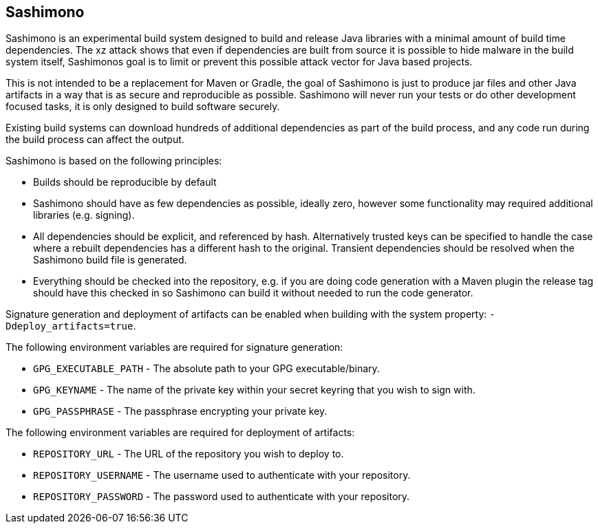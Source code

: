 == Sashimono

Sashimono is an experimental build system designed to build and release Java libraries with a minimal amount of build time dependencies. The xz attack shows that even if dependencies are built from source it is possible to hide malware in the build system itself, Sashimonos goal is to limit or prevent this possible attack vector for Java based projects.

This is not intended to be a replacement for Maven or Gradle, the goal of Sashimono is just to produce jar files and other Java artifacts in a way that is as secure and reproducible as possible. Sashimono will never run your tests or do other development focused tasks, it is only designed to build software securely.


Existing build systems can download hundreds of additional dependencies as part of the build process, and any code run during the build process can affect the output.

Sashimono is based on the following principles:

- Builds should be reproducible by default
- Sashimono should have as few dependencies as possible, ideally zero, however some functionality may required additional libraries (e.g. signing).
- All dependencies should be explicit, and referenced by hash. Alternatively trusted keys can be specified to handle the case where a rebuilt dependencies has a different hash to the original. Transient dependencies should be resolved when the Sashimono build file is generated.
- Everything should be checked into the repository, e.g. if you are doing code generation with a Maven plugin the release tag should have this checked in so Sashimono can build it without needed to run the code generator.

Signature generation and deployment of artifacts can be enabled when building with the system property: `-Ddeploy_artifacts=true`.

The following environment variables are required for signature generation:

- `GPG_EXECUTABLE_PATH` - The absolute path to your GPG executable/binary.
- `GPG_KEYNAME` - The name of the private key within your secret keyring that you wish to sign with.
- `GPG_PASSPHRASE` - The passphrase encrypting your private key.

The following environment variables are required for deployment of artifacts:

- `REPOSITORY_URL` - The URL of the repository you wish to deploy to.
- `REPOSITORY_USERNAME` - The username used to authenticate with your repository.
- `REPOSITORY_PASSWORD` - The password used to authenticate with your repository.